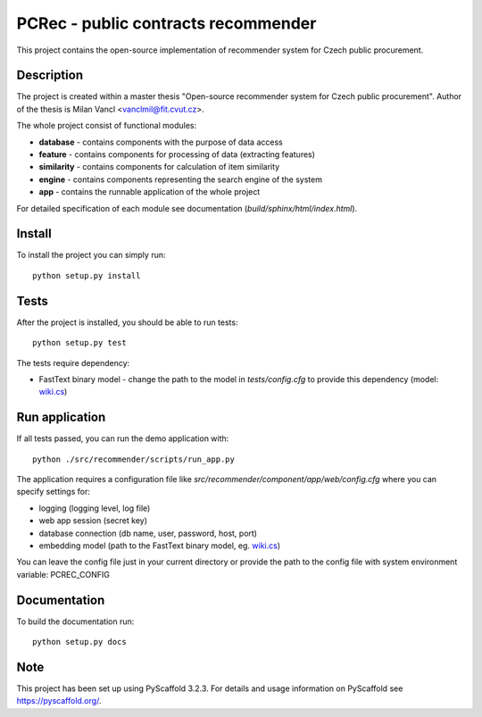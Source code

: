 ====================================
PCRec - public contracts recommender
====================================

This project contains the open-source implementation of recommender system for Czech public procurement.

Description
===========

The project is created within a master thesis "Open-source recommender system for Czech public procurement".
Author of the thesis is Milan Vancl <vanclmil@fit.cvut.cz>.

The whole project consist of functional modules:

- **database** - contains components with the purpose of data access
- **feature** - contains components for processing of data (extracting features)
- **similarity** - contains components for calculation of item similarity
- **engine** - contains components representing the search engine of the system
- **app** - contains the runnable application of the whole project

For detailed specification of each module see documentation (`build/sphinx/html/index.html`).

Install
=======

To install the project you can simply run::

    python setup.py install

Tests
=====

After the project is installed, you should be able to run tests::

    python setup.py test

The tests require dependency:

- FastText binary model - change the path to the model in `tests/config.cfg` to provide this dependency (model: `wiki.cs
  <https://dl.fbaipublicfiles.com/fasttext/vectors-wiki/wiki.cs.zip>`_)

Run application
===============

If all tests passed, you can run the demo application with::

    python ./src/recommender/scripts/run_app.py

The application requires a configuration file like `src/recommender/component/app/web/config.cfg`
where you can specify settings for:

- logging (logging level, log file)
- web app session (secret key)
- database connection (db name, user, password, host, port)
- embedding model (path to the FastText binary model, eg. `wiki.cs
  <https://dl.fbaipublicfiles.com/fasttext/vectors-wiki/wiki.cs.zip>`_)

You can leave the config file just in your current directory or
provide the path to the config file with system environment variable: PCREC_CONFIG

Documentation
===================

To build the documentation run::

    python setup.py docs

Note
====

This project has been set up using PyScaffold 3.2.3. For details and usage
information on PyScaffold see https://pyscaffold.org/.
